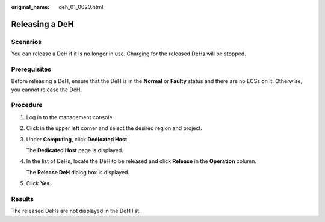 :original_name: deh_01_0020.html

.. _deh_01_0020:

Releasing a DeH
===============

Scenarios
---------

You can release a DeH if it is no longer in use. Charging for the released DeHs will be stopped.

Prerequisites
-------------

Before releasing a DeH, ensure that the DeH is in the **Normal** or **Faulty** status and there are no ECSs on it. Otherwise, you cannot release the DeH.

Procedure
---------

#. Log in to the management console.

#. Click |image1| in the upper left corner and select the desired region and project.

#. Under **Computing**, click **Dedicated Host**.

   The **Dedicated Host** page is displayed.

#. In the list of DeHs, locate the DeH to be released and click **Release** in the **Operation** column.

   The **Release DeH** dialog box is displayed.

#. Click **Yes**.

Results
-------

The released DeHs are not displayed in the DeH list.

.. |image1| image:: /_static/images/en-us_image_0210485079.png
